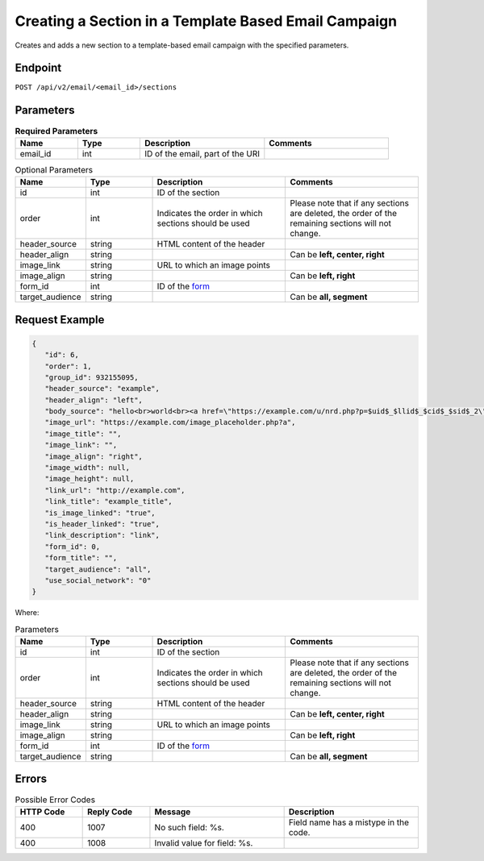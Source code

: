 Creating a Section in a Template Based Email Campaign
=====================================================

Creates and adds a new section to a template-based email campaign with the specified parameters.

Endpoint
--------

``POST /api/v2/email/<email_id>/sections``

Parameters
----------

.. list-table:: **Required Parameters**
   :header-rows: 1
   :widths: 20 20 40 40

   * - Name
     - Type
     - Description
     - Comments
   * - email_id
     - int
     - ID of the email, part of the URI
     -

.. list-table:: Optional Parameters
   :header-rows: 1
   :widths: 20 20 40 40

   * - Name
     - Type
     - Description
     - Comments
   * - id
     - int
     - ID of the section
     -
   * - order
     - int
     - Indicates the order in which sections should be used
     - Please note that if any sections are deleted, the order of the remaining sections will not change.
   * - header_source
     - string
     - HTML content of the header
     -
   * - header_align
     - string
     - 
     - Can be **left, center, right**
   * - image_link
     - string
     - URL to which an image points
     -
   * - image_align
     - string
     - 
     - Can be **left, right**
   * - form_id
     - int
     - ID of the `form <../../suite/contacts/forms.html>`_
     -
   * - target_audience
     - string
     - 
     - Can be **all, segment**

Request Example
---------------

.. code-block:: json

   {
      "id": 6,
      "order": 1,
      "group_id": 932155095,
      "header_source": "example",
      "header_align": "left",
      "body_source": "hello<br>world<br><a href=\"https://example.com/u/nrd.php?p=$uid$_$llid$_$cid$_$sid$_2\" target=\"_blank\" style=\"color: rgb(73, 120, 190); font-weight: normal; text-decoration: underline;\"><font face=\"Arial, Verdana, sans-serif\" color=\"#4978be\" size=\"3\" style=\"font-size:15px; line-height:18px; color:#4978be; font-weight:normal; text-decoration:underline;\"><u>example</u></font></a>",
      "image_url": "https://example.com/image_placeholder.php?a",
      "image_title": "",
      "image_link": "",
      "image_align": "right",
      "image_width": null,
      "image_height": null,
      "link_url": "http://example.com",
      "link_title": "example_title",
      "is_image_linked": "true",
      "is_header_linked": "true",
      "link_description": "link",
      "form_id": 0,
      "form_title": "",
      "target_audience": "all",
      "use_social_network": "0"
   }

Where:

.. list-table:: Parameters
   :header-rows: 1
   :widths: 20 20 40 40

   * - Name
     - Type
     - Description
     - Comments
   * - id
     - int
     - ID of the section
     -
   * - order
     - int
     - Indicates the order in which sections should be used
     - Please note that if any sections are deleted, the order of the remaining sections will not change.
   * - header_source
     - string
     - HTML content of the header
     -
   * - header_align
     - string
     - 
     - Can be **left, center, right**
   * - image_link
     - string
     - URL to which an image points
     -
   * - image_align
     - string
     - 
     - Can be **left, right**
   * - form_id
     - int
     - ID of the `form <../../suite/contacts/forms.html>`_
     -
   * - target_audience
     - string
     - 
     - Can be **all, segment**

Errors
------

.. list-table:: Possible Error Codes
   :header-rows: 1
   :widths: 20 20 40 40

   * - HTTP Code
     - Reply Code
     - Message
     - Description
   * - 400
     - 1007
     - No such field: %s.
     - Field name has a mistype in the code.
   * - 400
     - 1008
     - Invalid value for field: %s.
     -

